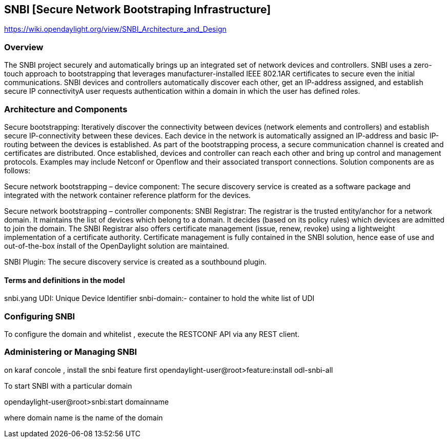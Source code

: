 == SNBI [Secure Network Bootstraping Infrastructure]
https://wiki.opendaylight.org/view/SNBI_Architecture_and_Design

=== Overview
The SNBI project securely and automatically brings up an integrated set of network devices and controllers.
SNBI uses a zero-touch approach to bootstrapping that leverages manufacturer-installed IEEE 802.1AR certificates to secure even the initial communications.
SNBI devices and controllers automatically discover each other, get an IP-address assigned, and establish secure IP connectivityA user requests authentication within a domain in which the user has defined roles.

=== Architecture and Components
Secure bootstrapping: Iteratively discover the connectivity between devices (network elements and controllers) and establish secure IP-connectivity between these devices. Each device in the network is automatically assigned an IP-address and basic IP-routing between the devices is established. As part of the bootstrapping process, a secure communication channel is created and certificates are distributed. Once established, devices and controller can reach each other and bring up control and management protocols. Examples may include Netconf or Openflow and their associated transport connections. Solution components are as follows:

Secure network bootstrapping – device component: The secure discovery service is created as a software package and integrated with the network container reference platform for the devices.

Secure network bootstrapping – controller components:
SNBI Registrar: The registrar is the trusted entity/anchor for a network domain. It maintains the list of devices which belong to a domain. It decides (based on its policy rules) which devices are admitted to join the domain. The SNBI Registrar also offers certificate management (issue, renew, revoke) using a lightweight implementation of a certificate authority. Certificate management is fully contained in the SNBI solution, hence ease of use and out-of-the-box ínstall of the OpenDaylight solution are maintained.

SNBI Plugin: The secure discovery service is created as a southbound plugin.

==== Terms and definitions in the model
snbi.yang
UDI: Unique Device Identifier
snbi-domain:- container to hold the white list of UDI

=== Configuring SNBI
To configure the domain and whitelist , execute the RESTCONF API via any REST client.

=== Administering or Managing SNBI
on karaf concole , install the snbi feature first
opendaylight-user@root>feature:install odl-snbi-all

To start SNBI with a particular domain

opendaylight-user@root>snbi:start domainname

where domain name is the name of the domain



